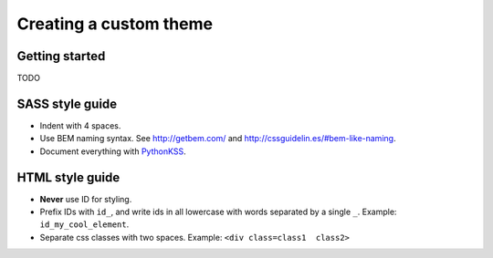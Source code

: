 #######################
Creating a custom theme
#######################

..
    To create a custom theme, you need to copy the ``cradmin_base`` LESS library
    into your own project. You will most likely also want to copy one of the
    provided themes and extend that instead of just the common styles.


    ******************************
    Prepartion - install bootstrap
    ******************************
    You need to install Twitter bootstrap and ensure that you
    have the bootstrap LESS files on your LESS path. You need
    to have the following directory structure where ``somefolder``
    is on your LESS path::

        somefolder/
            less/
                variables.less
                scaffolding.less
                .. and all the other bootstrap less files ..

    In LESS terms this means that you should have a LESS setup
    where bootstrap styles can be imported like this:

    .. code-block:: css

        @import "bootstrap/less/something.less"

    The easiest way of getting this is to use Bower::

        $ bower install bootstrap

    and add ``bower_components/`` to your LESS path.


    ****************
    Create the theme
    ****************
    For this example we will assume you want to extend the default theme::

        $ cd django_cradmin_reporoot/django_cradmin/static/django_cradmin/src/less/
        $ cp -r cradmin_base cradmin_theme_default /path/where/you/store/your/less/files/

    Next, create a directory for your theme, and add a ``theme.less`` file containing

    .. code-block:: css

        @import "../cradmin_theme_default/theme";

        // Your custom styles here

    You will typically want to mirror the structure of ``cradmin_base``, and create
    a .less file in your theme directory for each file in ``cradmin_base/`` you override.
    You will also typically want to use variables as much as possible. Lots of things
    can be adjusted by just changing a couple of bootstrap and cradmin LESS variables.

    How you build the theme is up to you, but you need to build ``yourtheme/theme.less``
    and update the ``DJANGO_CRADMIN_THEME_PATH``-setting to point to your theme
    (see :setting:`DJANGO_CRADMIN_THEME_PATH`).


***************
Getting started
***************
TODO



****************
SASS style guide
****************
- Indent with 4 spaces.
- Use BEM naming syntax. See http://getbem.com/ and http://cssguidelin.es/#bem-like-naming.
- Document everything with `PythonKSS <http://pythonkss.readthedocs.io/en/latest/style_documentation_syntax.html>`_.


****************
HTML style guide
****************

- **Never** use ID for styling.
- Prefix IDs with ``id_``, and write ids in all lowercase with words separated by a single ``_``.
  Example: ``id_my_cool_element``.
- Separate css classes with two spaces. Example: ``<div class=class1  class2>``
